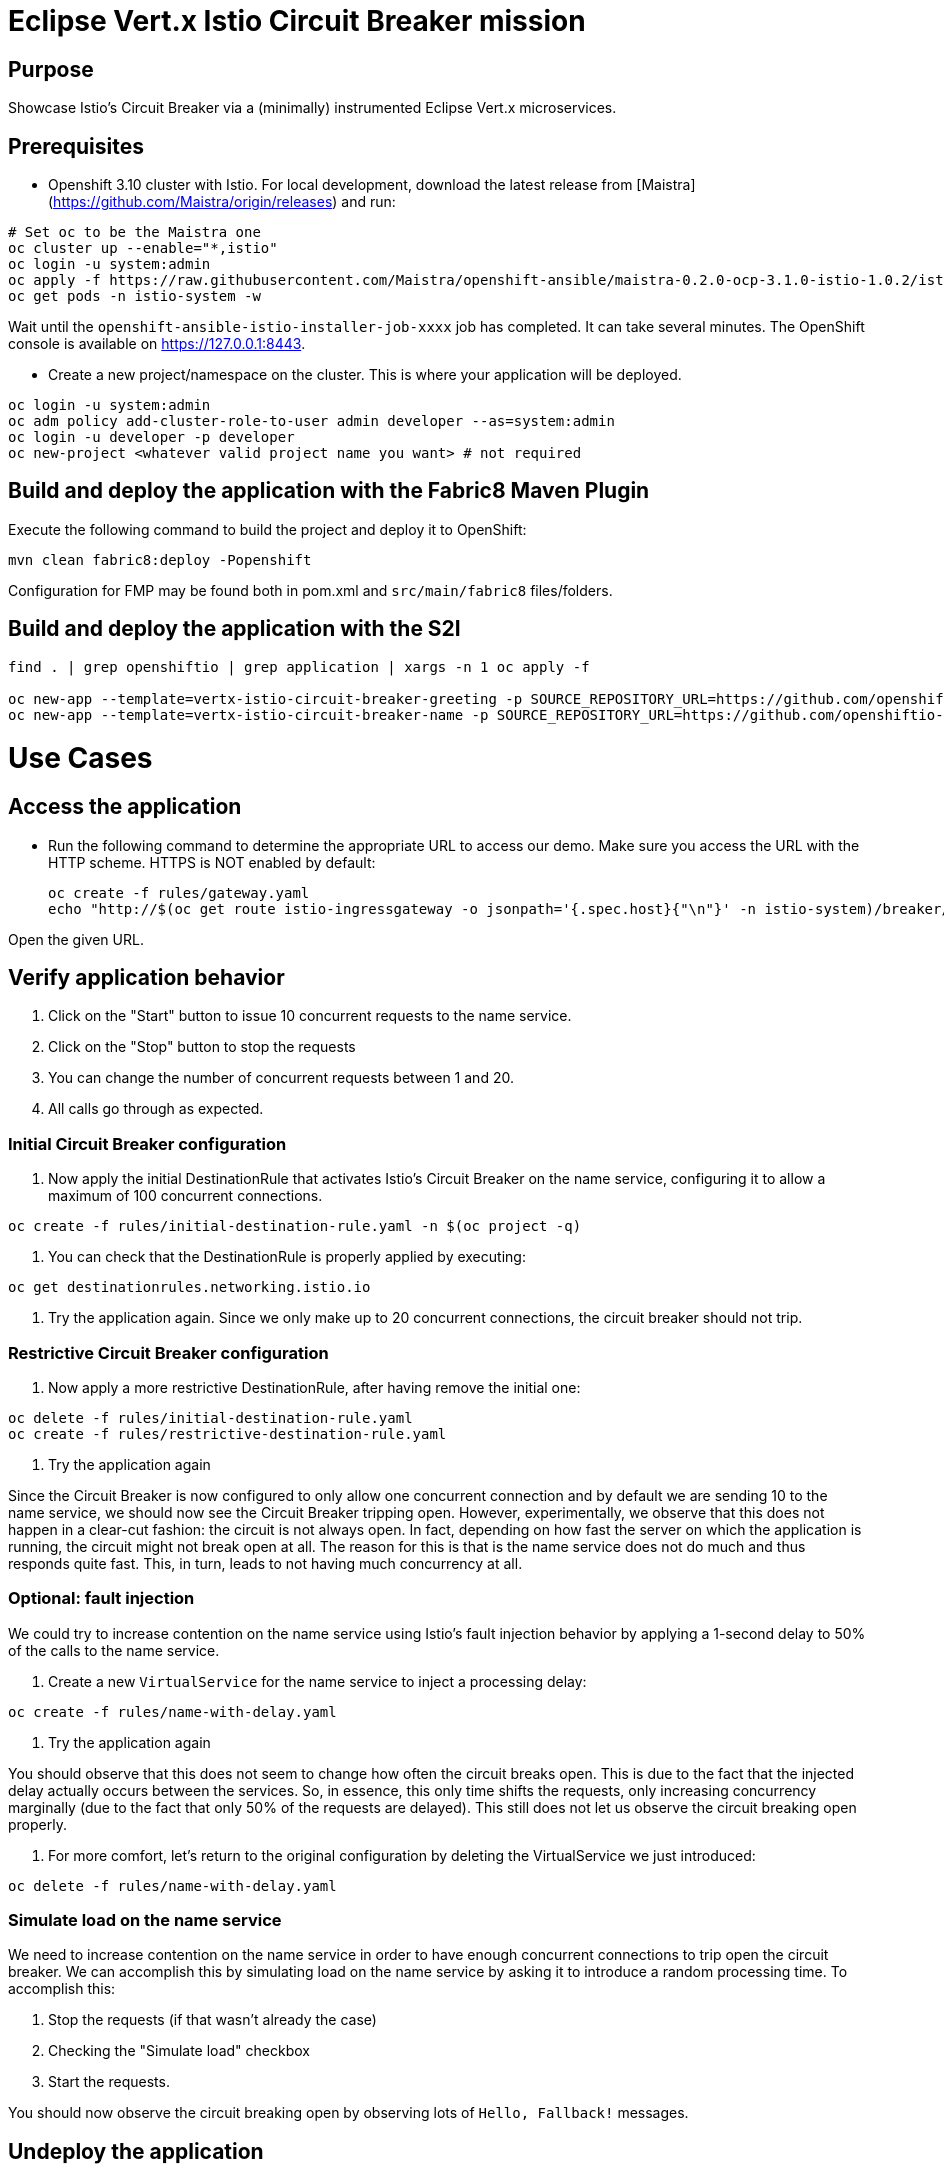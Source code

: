 = Eclipse Vert.x Istio Circuit Breaker mission

== Purpose
Showcase Istio's Circuit Breaker via a (minimally) instrumented Eclipse Vert.x microservices.

== Prerequisites

* Openshift 3.10 cluster with Istio. For local development, download the latest release from [Maistra](https://github.com/Maistra/origin/releases) and run:

```bash
# Set oc to be the Maistra one
oc cluster up --enable="*,istio"
oc login -u system:admin
oc apply -f https://raw.githubusercontent.com/Maistra/openshift-ansible/maistra-0.2.0-ocp-3.1.0-istio-1.0.2/istio/cr-minimal.yaml -n istio-operator
oc get pods -n istio-system -w
```
Wait until the `openshift-ansible-istio-installer-job-xxxx` job has completed. It can take several minutes. The OpenShift console is available on https://127.0.0.1:8443.

* Create a new project/namespace on the cluster. This is where your application will be deployed.

```bash
oc login -u system:admin
oc adm policy add-cluster-role-to-user admin developer --as=system:admin
oc login -u developer -p developer
oc new-project <whatever valid project name you want> # not required
```

== Build and deploy the application with the Fabric8 Maven Plugin

Execute the following command to build the project and deploy it to OpenShift:
```bash
mvn clean fabric8:deploy -Popenshift
```
Configuration for FMP may be found both in pom.xml and `src/main/fabric8` files/folders.

== Build and deploy the application with the S2I

```bash
find . | grep openshiftio | grep application | xargs -n 1 oc apply -f

oc new-app --template=vertx-istio-circuit-breaker-greeting -p SOURCE_REPOSITORY_URL=https://github.com/openshiftio-vertx-boosters/vertx-istio-circuit-breaker-booster  -p SOURCE_REPOSITORY_REF=master -p SOURCE_REPOSITORY_DIR=greeting-service
oc new-app --template=vertx-istio-circuit-breaker-name -p SOURCE_REPOSITORY_URL=https://github.com/openshiftio-vertx-boosters/vertx-istio-circuit-breaker-booster  -p SOURCE_REPOSITORY_REF=master -p SOURCE_REPOSITORY_DIR=name-service
```


= Use Cases

== Access the application

* Run the following command to determine the appropriate URL to access our demo. Make sure you access the URL with the
HTTP scheme. HTTPS is NOT enabled by default:
+
```bash
oc create -f rules/gateway.yaml
echo "http://$(oc get route istio-ingressgateway -o jsonpath='{.spec.host}{"\n"}' -n istio-system)/breaker/greeting"
```

Open the given URL.

== Verify application behavior

1. Click on the "Start" button to issue 10 concurrent requests to the name service.
2. Click on the "Stop" button to stop the requests
3. You can change the number of concurrent requests between 1 and 20.
4. All calls go through as expected.


=== Initial Circuit Breaker configuration

1. Now apply the initial DestinationRule that activates Istio’s Circuit Breaker on the name service, configuring it to
 allow a maximum of 100 concurrent connections.

```bash
oc create -f rules/initial-destination-rule.yaml -n $(oc project -q)
```

2. You can check that the DestinationRule is properly applied by executing:

```bash
oc get destinationrules.networking.istio.io
```

3. Try the application again. Since we only make up to 20 concurrent connections, the circuit breaker should not trip.

=== Restrictive Circuit Breaker configuration

1. Now apply a more restrictive DestinationRule, after having remove the initial one:

```bash
oc delete -f rules/initial-destination-rule.yaml
oc create -f rules/restrictive-destination-rule.yaml
```

2. Try the application again

Since the Circuit Breaker is now configured to only allow one concurrent connection and by default we are sending 10 to
the name service, we should now see the Circuit Breaker tripping open. However, experimentally, we observe that this does
not happen in a clear-cut fashion: the circuit is not always open. In fact, depending on how fast the server on which the
 application is running, the circuit might not break open at all. The reason for this is that is the name service does
 not do much and thus responds quite fast. This, in turn, leads to not having much concurrency at all.

=== Optional: fault injection

We could try to increase contention on the name service using Istio’s fault injection behavior by applying a 1-second
delay to 50% of the calls to the name service.

1. Create a new `VirtualService` for the name service to inject a processing delay:

```bash
oc create -f rules/name-with-delay.yaml
```

2. Try the application again

You should observe that this does not seem to change how often the circuit breaks open. This is due to the fact that
the injected delay actually occurs between the services. So, in essence, this only time shifts the requests, only
increasing concurrency marginally (due to the fact that only 50% of the requests are delayed). This still does not let
 us observe the circuit breaking open properly.

3. For more comfort, let’s return to the original configuration by deleting the VirtualService we just introduced:

```bash
oc delete -f rules/name-with-delay.yaml
```

=== Simulate load on the name service

We need to increase contention on the name service in order to have enough concurrent connections to trip open the
circuit breaker. We can accomplish this by simulating load on the name service by asking it to introduce a random
processing time. To accomplish this:

1. Stop the requests (if that wasn’t already the case)
2. Checking the "Simulate load" checkbox
3. Start the requests.

You should now observe the circuit breaking open by observing lots of `Hello, Fallback!` messages.

== Undeploy the application

=== With Fabric8 Maven Plugin (FMP)

```bash
mvn fabric8:undeploy
```

=== Remove the namespace
This will delete the project from the OpenShift cluster.

```bash
oc delete project <your project name>
```
